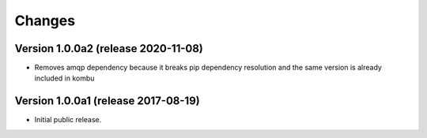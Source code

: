 ..
    This file is part of Invenio.
    Copyright (C) 2017-2020 CERN.

    Invenio is free software; you can redistribute it and/or modify it
    under the terms of the MIT License; see LICENSE file for more details.


Changes
=======

Version 1.0.0a2 (release 2020-11-08)
------------------------------------

- Removes amqp dependency because it breaks pip dependency resolution
  and the same version is already included in kombu

Version 1.0.0a1 (release 2017-08-19)
------------------------------------

- Initial public release.
